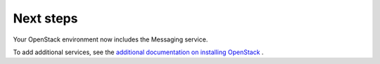 .. _next-steps:

Next steps
~~~~~~~~~~

Your OpenStack environment now includes the Messaging service.

To add additional services, see the
`additional documentation on installing OpenStack <http://docs.openstack.org/#install-guides>`_ .
